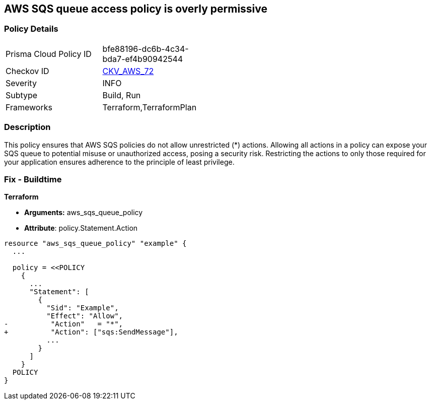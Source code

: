 == AWS SQS queue access policy is overly permissive


=== Policy Details 

[width=45%]
[cols="1,1"]
|=== 
|Prisma Cloud Policy ID 
| bfe88196-dc6b-4c34-bda7-ef4b90942544

|Checkov ID 
| https://github.com/bridgecrewio/checkov/tree/main/checkov/terraform/checks/resource/aws/SQSPolicy.py[CKV_AWS_72]

|Severity
|INFO

|Subtype
|Build, Run

|Frameworks
|Terraform,TerraformPlan

|=== 



=== Description 

This policy ensures that AWS SQS policies do not allow unrestricted (*) actions. Allowing all actions in a policy can expose your SQS queue to potential misuse or unauthorized access, posing a security risk. Restricting the actions to only those required for your application ensures adherence to the principle of least privilege.


=== Fix - Buildtime


*Terraform* 


* *Arguments:* aws_sqs_queue_policy
* *Attribute*: policy.Statement.Action


[source,go]
----
resource "aws_sqs_queue_policy" "example" {
  ...

  policy = <<POLICY
    {
      ...
      "Statement": [
        {
          "Sid": "Example",
          "Effect": "Allow",
-          "Action"   = "*",
+          "Action": ["sqs:SendMessage"],
          ...
        }
      ]
    }
  POLICY
}
----
